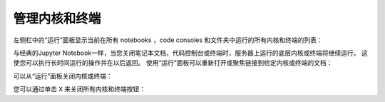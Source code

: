 .. _running:

管理内核和终端
------------------------------

左侧栏中的“运行”面板显示当前在所有 notebooks ，code consoles 和文件夹中运行的所有内核和终端的列表：

.. image:: images/running_layout.png
   :align: center
   :class: jp-screenshot

.. _reopen-document:

与经典的Jupyter Notebook一样，当您关闭笔记本文档，代码控制台或终端时，服务器上运行的底层内核或终端将继续运行。 这使您可以执行长时间运行的操作并在以后返回。 使用“运行”面板可以重新打开或聚焦链接到给定内核或终端的文档：

.. raw:: html

  <div class="jp-youtube-video">
     <iframe src="https://www.youtube-nocookie.com/embed/gDM5lwU6Dmo?rel=0&amp;showinfo=0" frameborder="0" allow="autoplay; encrypted-media" allowfullscreen></iframe>
  </div>

.. _shutdown-kernel:

可以从“运行”面板关闭内核或终端：

.. raw:: html

  <div class="jp-youtube-video">
     <iframe src="https://www.youtube-nocookie.com/embed/PBDN9AJWBlw?rel=0&amp;showinfo=0" frameborder="0" allow="autoplay; encrypted-media" allowfullscreen></iframe>
  </div>

.. _shutdown-all-kernels:

您可以通过单击 ``X`` 来关闭所有内核和终端按钮：

.. raw:: html

  <div class="jp-youtube-video">
     <iframe src="https://www.youtube-nocookie.com/embed/tOjequ-46Qc?rel=0&amp;showinfo=0" frameborder="0" allow="autoplay; encrypted-media" allowfullscreen></iframe>
  </div>
